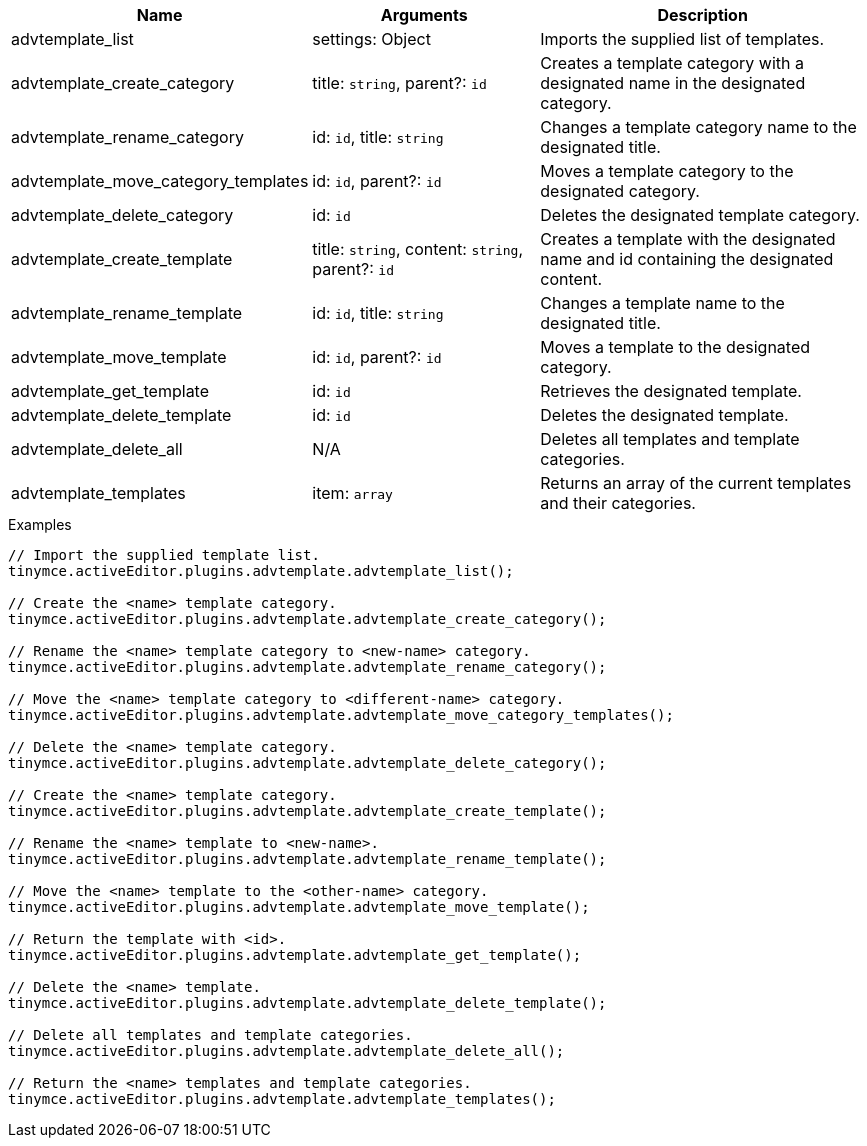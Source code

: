 [cols="1,2,3",options="header"]
|===
|Name |Arguments |Description
|advtemplate_list |settings: Object |Imports the supplied list of templates.
|advtemplate_create_category |title: `+string+`, parent?: `+id+` |Creates a template category with a designated name in the designated category.
|advtemplate_rename_category |id: `+id+`, title: `+string+` |Changes a template category name to the designated title.
|advtemplate_move_category_templates |id: `+id+`, parent?: `+id+` |Moves a template category to the designated category. 
|advtemplate_delete_category |id: `+id+` |Deletes the designated template category.
|advtemplate_create_template |title: `+string+`, content: `+string+`, parent?: `+id+` |Creates a template with the designated name and id containing the designated content.
|advtemplate_rename_template |id: `+id+`, title: `+string+` |Changes a template name to the designated title.
|advtemplate_move_template |id: `+id+`, parent?: `+id+` |Moves a template to the designated category. 
|advtemplate_get_template |id: `+id+` |Retrieves the designated template.
|advtemplate_delete_template |id: `+id+` |Deletes the designated template.
|advtemplate_delete_all |N/A |Deletes all templates and template categories.
|advtemplate_templates |item: `+array+` |Returns an array of the current templates and their categories.
|===

.Examples
[source,js]
----
// Import the supplied template list.
tinymce.activeEditor.plugins.advtemplate.advtemplate_list();

// Create the <name> template category.
tinymce.activeEditor.plugins.advtemplate.advtemplate_create_category();

// Rename the <name> template category to <new-name> category.
tinymce.activeEditor.plugins.advtemplate.advtemplate_rename_category();

// Move the <name> template category to <different-name> category.
tinymce.activeEditor.plugins.advtemplate.advtemplate_move_category_templates();

// Delete the <name> template category.
tinymce.activeEditor.plugins.advtemplate.advtemplate_delete_category();

// Create the <name> template category.
tinymce.activeEditor.plugins.advtemplate.advtemplate_create_template();

// Rename the <name> template to <new-name>.
tinymce.activeEditor.plugins.advtemplate.advtemplate_rename_template();

// Move the <name> template to the <other-name> category.
tinymce.activeEditor.plugins.advtemplate.advtemplate_move_template();

// Return the template with <id>.
tinymce.activeEditor.plugins.advtemplate.advtemplate_get_template();

// Delete the <name> template.
tinymce.activeEditor.plugins.advtemplate.advtemplate_delete_template();

// Delete all templates and template categories.
tinymce.activeEditor.plugins.advtemplate.advtemplate_delete_all();

// Return the <name> templates and template categories.
tinymce.activeEditor.plugins.advtemplate.advtemplate_templates();
----
